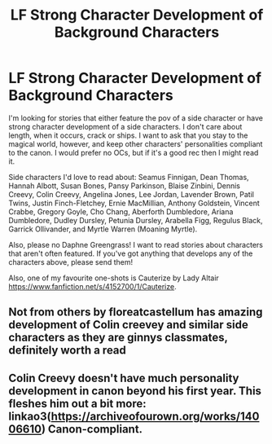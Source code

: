 #+TITLE: LF Strong Character Development of Background Characters

* LF Strong Character Development of Background Characters
:PROPERTIES:
:Author: cuter1234
:Score: 7
:DateUnix: 1592167962.0
:DateShort: 2020-Jun-15
:FlairText: Request
:END:
I'm looking for stories that either feature the pov of a side character or have strong character development of a side characters. I don't care about length, when it occurs, crack or ships. I want to ask that you stay to the magical world, however, and keep other characters' personalities compliant to the canon. I would prefer no OCs, but if it's a good rec then I might read it.

Side characters I'd love to read about: Seamus Finnigan, Dean Thomas, Hannah Albott, Susan Bones, Pansy Parkinson, Blaise Zinbini, Dennis Creevy, Colin Creevy, Angelina Jones, Lee Jordan, Lavender Brown, Patil Twins, Justin Finch-Fletchey, Ernie MacMillian, Anthony Goldstein, Vincent Crabbe, Gregory Goyle, Cho Chang, Aberforth Dumbledore, Ariana Dumbledore, Dudley Dursley, Petunia Dursley, Arabella Figg, Regulus Black, Garrick Ollivander, and Myrtle Warren (Moaning Myrtle).

Also, please no Daphne Greengrass! I want to read stories about characters that aren't often featured. If you've got anything that develops any of the characters above, please send them!

Also, one of my favourite one-shots is Cauterize by Lady Altair [[https://www.fanfiction.net/s/4152700/1/Cauterize]].


** Not from others by floreatcastellum has amazing development of Colin creevey and similar side characters as they are ginnys classmates, definitely worth a read
:PROPERTIES:
:Author: heaters-gonna-heat
:Score: 3
:DateUnix: 1592169680.0
:DateShort: 2020-Jun-15
:END:


** Colin Creevy doesn't have much personality development in canon beyond his first year. This fleshes him out a bit more: linkao3([[https://archiveofourown.org/works/14006610]]) Canon-compliant.
:PROPERTIES:
:Author: Efficient_Assistant
:Score: 2
:DateUnix: 1592170698.0
:DateShort: 2020-Jun-15
:END:
